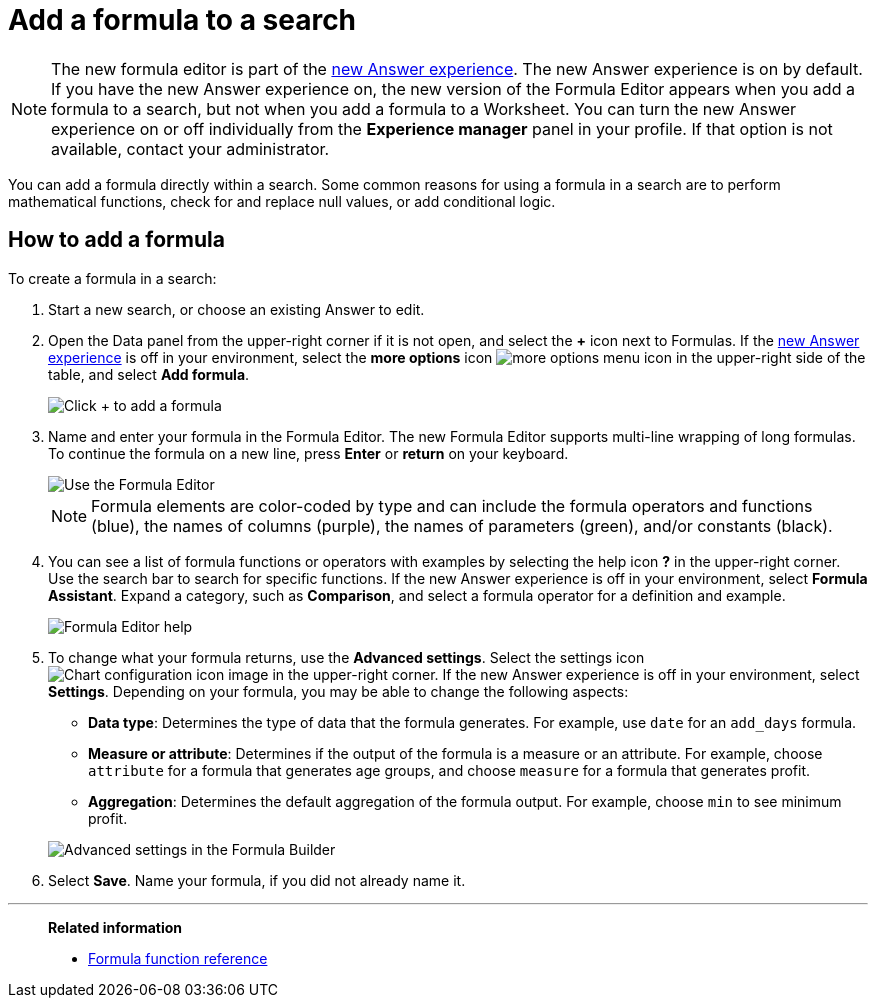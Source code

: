 = Add a formula to a search
:last_updated: 9/7/2022
:linkattrs:
:experimental:
:page-layout: default-cloud
:page-aliases: /complex-search/how-to-add-formula.adoc
:description: Learn how to add a formula to a search.

NOTE: The new formula editor is part of the xref:answer-experience-new.adoc[new Answer experience].
The new Answer experience is on by default.
If you have the new Answer experience on, the new version of the Formula Editor appears when you add a formula to a search, but not when you add a formula to a Worksheet.
You can turn the new Answer experience on or off individually from the *Experience manager* panel in your profile.
If that option is not available, contact your administrator.

You can add a formula directly within a search.
Some common reasons for using a formula in a search are to perform mathematical functions, check for and replace null values, or add conditional logic.

== How to add a formula

To create a formula in a search:

. Start a new search, or choose an existing Answer to edit.
. Open the Data panel from the upper-right corner if it is not open, and select the *+* icon next to Formulas.
If the xref:answer-experience-new.adoc[new Answer experience] is off in your environment, select the *more options* icon image:icon-more-10px.png[more options menu icon] in the upper-right side of the table, and select *Add formula*.
+
image::formula-editor-add.png[Click + to add a formula]

. Name and enter your formula in the Formula Editor.
The new Formula Editor supports multi-line wrapping of long formulas.
To continue the formula on a new line, press *Enter* or *return* on your keyboard.
+
image::worksheet-formula-profit.png[Use the Formula Editor]
+
NOTE: Formula elements are color-coded by type and can include the formula operators and functions (blue), the names of columns (purple), the names of parameters (green), and/or constants (black).

. You can see a list of formula functions or operators with examples by selecting the help icon *?* in the upper-right corner. Use the search bar to search for specific functions.
If the new Answer experience is off in your environment, select *Formula Assistant*.
Expand a category, such as *Comparison*, and select a formula operator for a definition and example.
+
image::formula-assistant.png[Formula Editor help]

. To change what your formula returns, use the *Advanced settings*.
Select the settings icon image:icon-gear-10px.png[Chart configuration icon image] in the upper-right corner.
If the new Answer experience is off in your environment, select *Settings*.
Depending on your formula, you may be able to change the following aspects:
 ** *Data type*: Determines the type of data that the formula generates.
For example, use `date` for an `add_days` formula.
 ** *Measure or attribute*: Determines if the output of the formula is a measure or an attribute.
For example, choose `attribute` for a formula that generates age groups, and choose `measure` for a formula that generates profit.
 ** *Aggregation*: Determines the default aggregation of the formula output.
For example, choose `min` to see minimum profit.

+
image::worksheet-formula-settings.png[Advanced settings in the Formula Builder]
. Select *Save*.
Name your formula, if you did not already name it.

'''
> **Related information**
>
> * xref:formula-reference.adoc#[Formula function reference]
